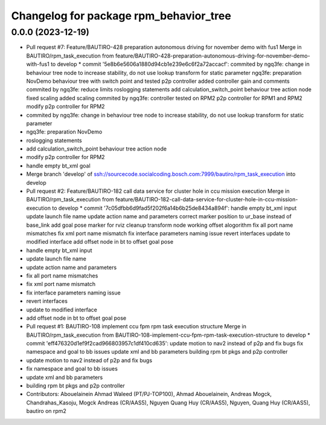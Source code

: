 ^^^^^^^^^^^^^^^^^^^^^^^^^^^^^^^^^^^^^^^
Changelog for package rpm_behavior_tree
^^^^^^^^^^^^^^^^^^^^^^^^^^^^^^^^^^^^^^^

0.0.0 (2023-12-19)
------------------
* Pull request #7: Feature/BAUTIRO-428 preparation autonomous driving for november demo with fus1
  Merge in BAUTIRO/rpm_task_execution from feature/BAUTIRO-428-preparation-autonomous-driving-for-november-demo-with-fus1 to develop
  * commit '5e8b6e5606a1880d94cb1e239e6c6f2a72accacf':
  commited by ngq3fe: change in behaviour tree node to increase stability, do not use lookup transform for static parameter
  ngq3fe: preparation NovDemo
  behaviour tree with switch point and tested p2p controller
  added controller gain and comments
  commited by ngq3fe: reduce limits
  roslogging statements
  add calculation_switch_point behaviour tree action node
  fixed scaling
  added scaling
  commited by ngq3fe: controller tested on RPM2
  p2p controller for RPM1 and RPM2
  modify p2p controller for RPM2
* commited by ngq3fe: change in behaviour tree node to increase stability, do not use lookup transform for static parameter
* ngq3fe: preparation NovDemo
* roslogging statements
* add calculation_switch_point behaviour tree action node
* modify p2p controller for RPM2
* handle empty bt_xml goal
* Merge branch 'develop' of ssh://sourcecode.socialcoding.bosch.com:7999/bautiro/rpm_task_execution into develop
* Pull request #2: Feature/BAUTIRO-182 call data service for cluster hole in ccu mission execution
  Merge in BAUTIRO/rpm_task_execution from feature/BAUTIRO-182-call-data-service-for-cluster-hole-in-ccu-mission-execution to develop
  * commit '7c05dfbb6d9fad5f202f6a14b6b25de8434a894f':
  handle empty bt_xml input
  update launch file name
  update action name and parameters
  correct marker position to ur_base instead of base_link
  add goal pose marker for rviz
  cleanup transform node
  working offset alogorithm
  fix all port name mismatches
  fix xml port name mismatch
  fix interface parameters naming issue
  revert interfaces
  update to modified interface
  add offset node in bt to offset goal pose
* handle empty bt_xml input
* update launch file name
* update action name and parameters
* fix all port name mismatches
* fix xml port name mismatch
* fix interface parameters naming issue
* revert interfaces
* update to modified interface
* add offset node in bt to offset goal pose
* Pull request #1: BAUTIRO-108 implement ccu fpm rpm task execution structure
  Merge in BAUTIRO/rpm_task_execution from BAUTIRO-108-implement-ccu-fpm-rpm-task-execution-structure to develop
  * commit 'eff476320d1ef9f2cad966803957c1df410cd635':
  update motion to nav2 instead of p2p and fix bugs
  fix namespace and goal to bb issues
  update xml and bb parameters
  building rpm bt pkgs and p2p controller
* update motion to nav2 instead of p2p and fix bugs
* fix namespace and goal to bb issues
* update xml and bb parameters
* building rpm bt pkgs and p2p controller
* Contributors: Abouelainein Ahmad Waleed (PT/PJ-TOP100), Ahmad Abouelainein, Andreas Mogck, Chandrahas_Kasoju, Mogck Andreas (CR/AAS5), Nguyen Quang Huy (CR/AAS5), Nguyen, Quang Huy (CR/AAS5), bautiro on rpm2
